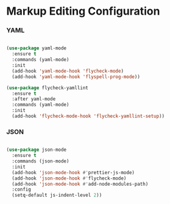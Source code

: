 * Markup Editing Configuration
*** YAML
    #+begin_src emacs-lisp

    (use-package yaml-mode
      :ensure t
      :commands (yaml-mode)
      :init
      (add-hook 'yaml-mode-hook 'flycheck-mode)
      (add-hook 'yaml-mode-hook 'flyspell-prog-mode))

    (use-package flycheck-yamllint
      :ensure t
      :after yaml-mode
      :commands (yaml-mode)
      :init
      (add-hook 'flycheck-mode-hook 'flycheck-yamllint-setup))
    #+end_src

*** JSON
    #+begin_src emacs-lisp

    (use-package json-mode
      :ensure t
      :commands (json-mode)
      :init
      (add-hook 'json-mode-hook #'prettier-js-mode)
      (add-hook 'json-mode-hook #'flycheck-mode)
      (add-hook 'json-mode-hook #'add-node-modules-path)
      :config
      (setq-default js-indent-level 2))
    #+end_src
